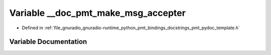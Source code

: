 .. _exhale_variable_pmt__pydoc__template_8h_1a617eb43ddd586999e12bc92d66b85c14:

Variable __doc_pmt_make_msg_accepter
====================================

- Defined in :ref:`file_gnuradio_gnuradio-runtime_python_pmt_bindings_docstrings_pmt_pydoc_template.h`


Variable Documentation
----------------------


.. doxygenvariable:: __doc_pmt_make_msg_accepter
   :project: gnuradio